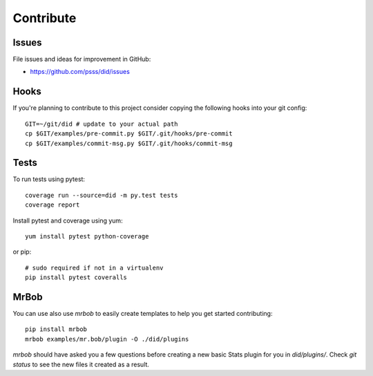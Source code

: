 
==================
    Contribute
==================

Issues
~~~~~~~~~~~~~~~~~~~~~~~~~~~~~~~~~~~~~~~~~~~~~~~~~~~~~~~~~~~~~~~~~~

File issues and ideas for improvement in GitHub:

* https://github.com/psss/did/issues


Hooks
~~~~~~~~~~~~~~~~~~~~~~~~~~~~~~~~~~~~~~~~~~~~~~~~~~~~~~~~~~~~~~~~~~

If you're planning to contribute to this project consider copying
the following hooks into your git config::

    GIT=~/git/did # update to your actual path
    cp $GIT/examples/pre-commit.py $GIT/.git/hooks/pre-commit
    cp $GIT/examples/commit-msg.py $GIT/.git/hooks/commit-msg


Tests
~~~~~~~~~~~~~~~~~~~~~~~~~~~~~~~~~~~~~~~~~~~~~~~~~~~~~~~~~~~~~~~~~~

To run tests using pytest::

    coverage run --source=did -m py.test tests
    coverage report

Install pytest and coverage using yum::

    yum install pytest python-coverage

or pip::

    # sudo required if not in a virtualenv
    pip install pytest coveralls


MrBob
~~~~~~~~~~~~~~~~~~~~~~~~~~~~~~~~~~~~~~~~~~~~~~~~~~~~~~~~~~~~~~~~~~

You can use also use `mrbob` to easily create templates to help
you get started contributing::

    pip install mrbob
    mrbob examples/mr.bob/plugin -O ./did/plugins

`mrbob` should have asked you a few questions before creating a
new basic Stats plugin for you in `did/plugins/`. Check `git
status` to see the new files it created as a result.
